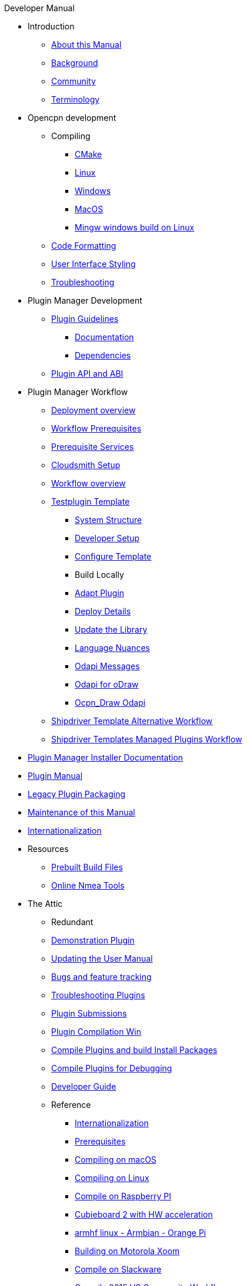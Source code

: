 .Developer Manual
* Introduction
** xref:intro-AboutThisManual.adoc[About this Manual]
** xref:intro-Background.adoc[Background]
** xref:intro-Community.adoc[Community]
** xref:intro-Terminology.adoc[Terminology]
* Opencpn development
** Compiling
*** xref:od-compile-cmake.adoc[CMake]
*** xref:od-compile-linux.adoc[Linux]
*** xref:od-compile-windows.adoc[Windows]
*** xref:od-compile-mac-osx.adoc[MacOS]
*** xref:od-compile-cross-compile-for-windows-under-linux.adoc[Mingw windows build on Linux]
** xref:od-code-formatting.adoc[Code Formatting]
** xref:od-user-interface-styling.adoc[User Interface Styling]
** xref:od-troubleshooting.adoc[Troubleshooting]
* Plugin Manager Development
** xref:pm-plugin-guidelines.adoc[Plugin Guidelines]
*** xref:pm-plugin-documentation.adoc[Documentation]
*** xref:pm-plugin-dependencies.adoc[Dependencies]
** xref:pm-plugin-api-versions.adoc[Plugin API and ABI]
* Plugin Manager Workflow
** xref:pm-overview-deployment.adoc[Deployment overview]
** xref:pm-overview-prereq-workflow.adoc[Workflow Prerequisites]
** xref:pm-overview-prereq-services.adoc[Prerequisite Services]
** xref:pm-overview-prereq-other.adoc[Cloudsmith Setup]
** xref:pm-overview-workflow.adoc[Workflow overview]
** xref:pm-tp-template.adoc[Testplugin Template]
*** xref:pm-tp-system-structure.adoc[System Structure]
*** xref:pm-tp-dev-setup.adoc[Developer Setup]
*** xref:pm-tp-config-template.adoc[Configure Template]
*** Build Locally
*** xref:pm-tp-adapt-plugin.adoc[Adapt Plugin]
*** xref:pm-tp-deploy.adoc[Deploy Details]
*** xref:pm-tp-update-library.adoc[Update the Library]
*** xref:pm-tp-language-nuance.adoc[Language Nuances]
*** xref:pm-tp-odapi-messaging.adoc[Odapi Messages]
*** xref:pm-tp-odapi.adoc[Odapi for oDraw]
*** xref:pm-tp-ocpn_draw_odapi.adoc[Ocpn_Draw Odapi]
** xref:AlternativeWorkflow:ROOT:index.adoc[Shipdriver Template Alternative Workflow]
** xref:Managed_Plugins:ROOT:nav.adoc[Shipdriver Templates Managed Plugins Workflow]
* xref:plugin-installer:ROOT:index.adoc[Plugin Manager Installer Documentation]
* xref:opencpn-master-plugins:ROOT:index.adoc[Plugin Manual]
* xref:dm-legacy-plugins.adoc[Legacy Plugin Packaging]
* xref:dm-manual-maint.adoc[Maintenance of this Manual]
* xref:dm-i18n.adoc[Internationalization]
* Resources
** xref:res-prebuilt-build-files.adoc[Prebuilt Build Files]
** xref:res-online-tools.adoc[Online Nmea Tools]
* The Attic
** Redundant
** xref:demo_plugin.adoc[Demonstration Plugin]
** xref:updating_the_user_manual.adoc[Updating the User Manual]
** xref:bug_and_feature_tracking.adoc[Bugs and feature tracking]
** xref:troubleshooting_plugins.adoc[Troubleshooting Plugins]
** xref:plugin_submissions.adoc[Plugin Submissions]
** xref:standalone_plugin_compilation.adoc[Plugin Compilation Win]
** xref:compiling_external_plugins_and_building_install_packages.adoc[Compile Plugins and build Install Packages]
** xref:compiling_plugins_to_debug.adoc[Compile Plugins for Debugging]
** xref:developer_guide.adoc[Developer Guide]
** Reference
*** xref:languages.adoc[Internationalization]
*** xref:prerequisites.adoc[Prerequisites]
*** xref:compiling_mac_osx.adoc[Compiling on macOS]
*** xref:compile_linux_old.adoc[Compiling on Linux]
*** xref:rpi2.adoc[Compile on Raspberry PI]
*** xref:building_and_installing_on_cubieboard_2_with_hw_acceleration.adoc[Cubieboard 2 with HW acceleration]
*** xref:building-on-armhf-linux-armbian-orange-pi.adoc[armhf linux - Armbian - Orange Pi]
*** xref:building_on_motorola_xoom.adoc[Building on Motorola Xoom]
*** xref:compiling_on_slackware.adoc[Compile on Slackware]
*** xref:vs2015_workflow.adoc[Compile 2015 VS Community Workflow]
*** xref:compile_windows_2013_vs_community.adoc[Compile 2013 VS Community Workflow]
*** xref:compile_windows_2013_vs_community_ov4.2-4.8.8.adoc[Compile 2013 VS Community Workflow ov4.2-4.8.8]
*** xref:standalone_plugin_compilation.adoc[Plugin Compilation Win]
*** xref:ci-push-linux-build-to-launchpad.adoc[CI: Push Linux Build to Launchpad]
*** xref:codacy.adoc[Codacy:Automate code quality]
*** xref:testquality.adoc[TestQuality -Test Management]
*** xref:nsis_installation_directory.adoc[NSIS Installation Directory]
*** xref:nsis_table.adoc[NSIS Table]
* User Manual (UM)
** xref:developer_manual.adoc[Background]
** xref:community_old.adoc[Community]
** xref:pi_installer-ui.adoc[PI Manager UI Discussion]
** xref:pi_installer_summary.adoc[PI Manager Summary]
+++
<p/> <hr/> <p/>
+++
* Old Manual
** Compiling on Windows
** xref:languages.adoc[Internationalization- Languages]
** xref:messaging.adoc[Messaging]
** xref:prerequisites.adoc[Prerequisites -Just found this]
** Developer Plugins
** Plugin API
*** xref:ocpn_draw_odapi.adoc[OCPN Draw ODAPI]
** xref:beta_plugins.adoc[Beta Plugins]
** Learning
*** xref:coding_solutions.adoc[Coding Solutions]
*** xref:fork_build_windows.adoc[Fork and Build (Windows)]
*** xref:oplaydo1.adoc[oplaydo1 (Windows)]
*** xref:fork_and_build_linux.adoc[Fork and Build (Linux)]
*** xref:oplaydo1_linux.adoc[oplaydo1 (Linux)]
** xref:pi_installer_dev_procedure.adoc[PI Manager Dev Procedure]
** xref:ci-push-build-to-git.adoc[CI: Push build to Git Release]
** xref:ci_travis_encryption_windows.adoc[CI: Travis Encryption for Windows Dev]
** xref:advanceddebugtips.adoc[CI Advanced Debug Tips]
** Plugin Installer Manual
** xref:plugin-installer:ROOT:Home.adoc[Home-Plugin-Installer]

